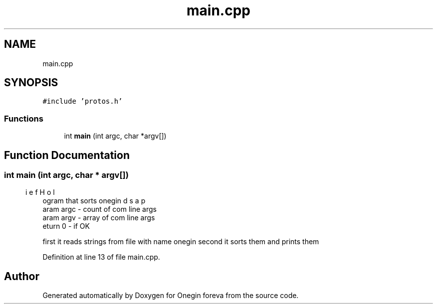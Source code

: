.TH "main.cpp" 3 "Mon Sep 5 2022" "Version 0" "Onegin foreva" \" -*- nroff -*-
.ad l
.nh
.SH NAME
main.cpp
.SH SYNOPSIS
.br
.PP
\fC#include 'protos\&.h'\fP
.br

.SS "Functions"

.in +1c
.ti -1c
.RI "int \fBmain\fP (int argc, char *argv[])"
.br
.in -1c
.SH "Function Documentation"
.PP 
.SS "int main (int argc, char * argv[])"

.PP
.nf
\brief Holds a program that sorts onegin
\param argc - count of com line args
\param argv - array of com line args
\return 0 - if OK

.fi
.PP
 first it reads strings from file with name onegin second it sorts them and prints them 
.PP
Definition at line 13 of file main\&.cpp\&.
.SH "Author"
.PP 
Generated automatically by Doxygen for Onegin foreva from the source code\&.
